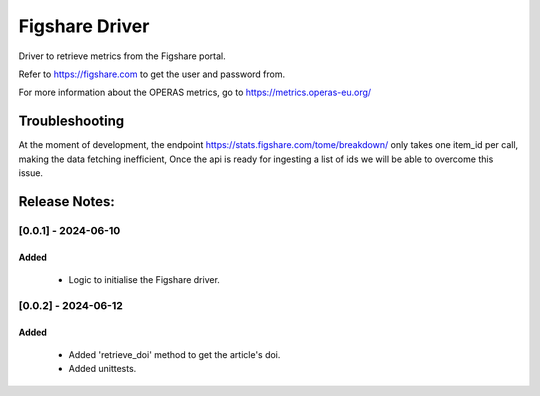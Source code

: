 ================
Figshare Driver
================

Driver to retrieve metrics from the Figshare portal.

Refer to https://figshare.com to get the user and password from.

For more information about the OPERAS metrics, go to
https://metrics.operas-eu.org/


Troubleshooting
===============

At the moment of development, the endpoint https://stats.figshare.com/tome/breakdown/
only takes one item_id per call, making the data fetching inefficient,
Once the api is ready for ingesting a list of ids we will be able to overcome this issue.

Release Notes:
==============

[0.0.1] - 2024-06-10
---------------------
Added
.......
    - Logic to initialise the Figshare driver.


[0.0.2] - 2024-06-12
---------------------
Added
.......
    - Added 'retrieve_doi' method to get the article's doi.
    - Added unittests.


